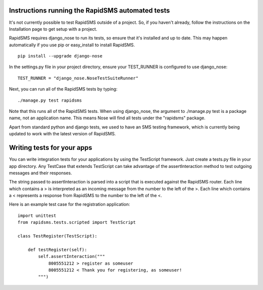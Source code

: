 Instructions running the RapidSMS automated tests
===================================================

It's not currently possible to test RapidSMS outside of a project. So, if you haven't already, follow the instructions on the Installation page to get setup with a project.

RapidSMS requires django_nose to run its tests, so ensure that it's installed and up to date. This may happen automatically if you use pip or easy_install to install RapidSMS.
::

    pip install --upgrade django-nose


In the settings.py file in your project directory, ensure your TEST_RUNNER is configured to use django_nose::

    TEST_RUNNER = "django_nose.NoseTestSuiteRunner"


Next, you can run all of the RapidSMS tests by typing::

    ./manage.py test rapidsms

Note that this runs all of the RapidSMS tests. When using django_nose, the argument to ./manage.py test is a package name, not an application name. This means Nose will find all tests under the "rapidsms" package.

Apart from standard python and django tests, we used to have an SMS testing framework, which is currently being updated to work with the latest version of RapidSMS.

Writing tests for your apps
==============================

You can write integration tests for your applications by using the TestScript framework. Just create a tests.py file in your app directory. Any TestCase that extends TestScript can take advantage of the assertInteraction method to test outgoing messages and their responses.

The string passed to assertInteraction is parsed into a script that is executed against the RapidSMS router. Each line which contains a > is interpreted as an incoming message from the number to the left of the >. Each line which contains a < represents a response from RapidSMS to the number to the left of the <.

Here is an example test case for the registration application::

    import unittest
    from rapidsms.tests.scripted import TestScript

    class TestRegister(TestScript):

        def testRegister(self):
            self.assertInteraction("""
                8005551212 > register as someuser
                8005551212 < Thank you for registering, as someuser!
            """)
